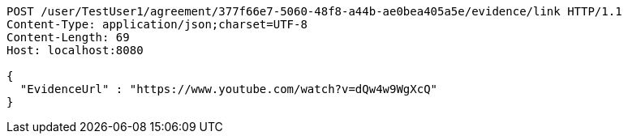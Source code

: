 [source,http,options="nowrap"]
----
POST /user/TestUser1/agreement/377f66e7-5060-48f8-a44b-ae0bea405a5e/evidence/link HTTP/1.1
Content-Type: application/json;charset=UTF-8
Content-Length: 69
Host: localhost:8080

{
  "EvidenceUrl" : "https://www.youtube.com/watch?v=dQw4w9WgXcQ"
}
----